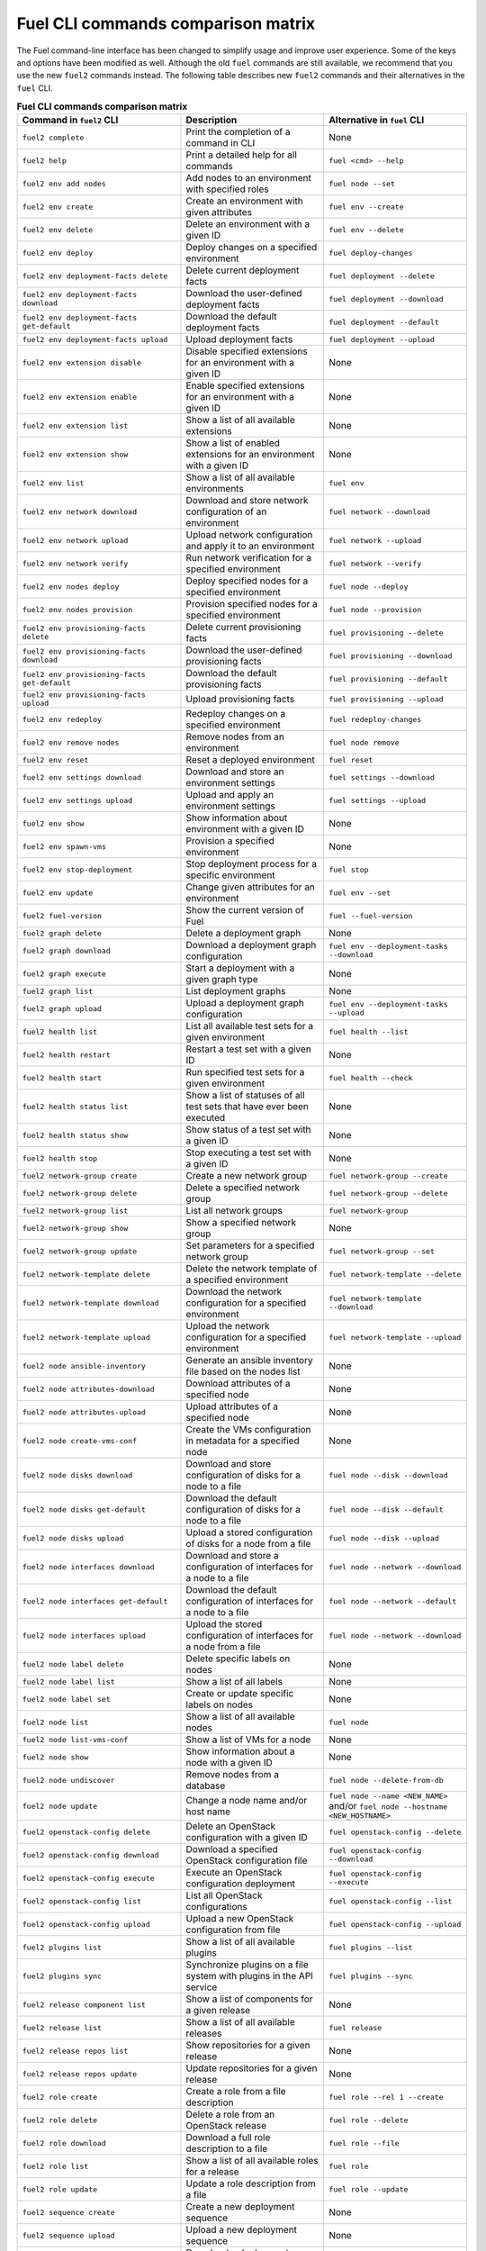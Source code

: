.. _cli_comparison_matrix:

===================================
Fuel CLI commands comparison matrix
===================================

The Fuel command-line interface has been changed to simplify usage
and improve user experience. Some of the keys and options have been modified
as well. Although the old ``fuel`` commands are still available, we recommend that
you use the new ``fuel2`` commands instead. The following table describes
new ``fuel2`` commands and their alternatives in the ``fuel`` CLI.

.. csv-table:: **Fuel CLI commands comparison matrix**
   :header: Command in ``fuel2`` CLI, Description, Alternative in ``fuel`` CLI
   :widths: 8, 7, 7

   ``fuel2 complete``, Print the completion of a command in CLI, None
   ``fuel2 help``, Print a detailed help for all commands, ``fuel <cmd> --help``
   ``fuel2 env add nodes``, Add nodes to an environment with specified roles, ``fuel node --set``
   ``fuel2 env create``, Create an environment with given attributes, ``fuel env --create``
   ``fuel2 env delete``, Delete an environment with a given ID, ``fuel env --delete``
   ``fuel2 env deploy``, Deploy changes on a specified environment, ``fuel deploy-changes``
   ``fuel2 env deployment-facts delete``, Delete current deployment facts, ``fuel deployment --delete``
   ``fuel2 env deployment-facts download``, Download the user-defined deployment facts, ``fuel deployment --download``
   ``fuel2 env deployment-facts get-default``, Download the default deployment facts, ``fuel deployment --default``
   ``fuel2 env deployment-facts upload``, Upload deployment facts, ``fuel deployment --upload``
   ``fuel2 env extension disable``, Disable specified extensions for an environment with a given ID, None
   ``fuel2 env extension enable``, Enable specified extensions for an environment with a given ID, None
   ``fuel2 env extension list``, Show a list of all available extensions, None
   ``fuel2 env extension show``, Show a list of enabled extensions for an environment with a given ID, None
   ``fuel2 env list``, Show a list of all available environments, ``fuel env``
   ``fuel2 env network download``, Download and store network configuration of an environment, ``fuel network --download``
   ``fuel2 env network upload``, Upload network configuration and apply it to an environment, ``fuel network --upload``
   ``fuel2 env network verify``, Run network verification for a specified environment, ``fuel network --verify``
   ``fuel2 env nodes deploy``, Deploy specified nodes for a specified environment, ``fuel node --deploy``
   ``fuel2 env nodes provision``, Provision specified nodes for a specified environment, ``fuel node --provision``
   ``fuel2 env provisioning-facts delete``, Delete current provisioning facts, ``fuel provisioning --delete``
   ``fuel2 env provisioning-facts download``, Download the user-defined provisioning facts, ``fuel provisioning --download``
   ``fuel2 env provisioning-facts get-default``, Download the default provisioning facts, ``fuel provisioning --default``
   ``fuel2 env provisioning-facts upload``, Upload provisioning facts, ``fuel provisioning --upload``
   ``fuel2 env redeploy``, Redeploy changes on a specified environment, ``fuel redeploy-changes``
   ``fuel2 env remove nodes``, Remove nodes from an environment, ``fuel node remove``
   ``fuel2 env reset``, Reset a deployed environment, ``fuel reset``
   ``fuel2 env settings download``, Download and store an environment settings, ``fuel settings --download``
   ``fuel2 env settings upload``, Upload and apply an environment settings, ``fuel settings --upload``
   ``fuel2 env show``, Show information about environment with a given ID, None
   ``fuel2 env spawn-vms``, Provision a specified environment, None
   ``fuel2 env stop-deployment``, Stop deployment process for a specific environment, ``fuel stop``
   ``fuel2 env update``, Change given attributes for an environment, ``fuel env --set``
   ``fuel2 fuel-version``, Show the current version of Fuel, ``fuel --fuel-version``
   ``fuel2 graph delete``, Delete a deployment graph, None
   ``fuel2 graph download``, Download a deployment graph configuration, ``fuel env --deployment-tasks --download``
   ``fuel2 graph execute``, Start a deployment with a given graph type, None
   ``fuel2 graph list``, List deployment graphs, None
   ``fuel2 graph upload``, Upload a deployment graph configuration, ``fuel env --deployment-tasks --upload``
   ``fuel2 health list``, List all available test sets for a given environment, ``fuel health --list``
   ``fuel2 health restart``, Restart a test set with a given ID, None
   ``fuel2 health start``, Run specified test sets for a given environment, ``fuel health --check``
   ``fuel2 health status list``, Show a list of statuses of all test sets that have ever been executed, None
   ``fuel2 health status show``, Show status of a test set with a given ID, None
   ``fuel2 health stop``, Stop executing a test set with a given ID, None
   ``fuel2 network-group create``, Create a new network group, ``fuel network-group --create``
   ``fuel2 network-group delete``, Delete a specified network group, ``fuel network-group --delete``
   ``fuel2 network-group list``, List all network groups, ``fuel network-group``
   ``fuel2 network-group show``, Show a specified network group, None
   ``fuel2 network-group update``, Set parameters for a specified network group, ``fuel network-group --set``
   ``fuel2 network-template delete``, Delete the network template of a specified environment, ``fuel network-template --delete``
   ``fuel2 network-template download``, Download the network configuration for a specified environment, ``fuel network-template --download``
   ``fuel2 network-template upload``, Upload the network configuration for a specified environment, ``fuel network-template --upload``
   ``fuel2 node ansible-inventory``, Generate an ansible inventory file based on the nodes list, None
   ``fuel2 node attributes-download``, Download attributes of a specified node, None
   ``fuel2 node attributes-upload``, Upload attributes of a specified node, None
   ``fuel2 node create-vms-conf``, Create the VMs configuration in metadata for a specified node, None
   ``fuel2 node disks download``, Download and store configuration of disks for a node to a file, ``fuel node --disk --download``
   ``fuel2 node disks get-default``, Download the default configuration of disks for a node to a file, ``fuel node --disk --default``
   ``fuel2 node disks upload``, Upload a stored configuration of disks for a node from a file, ``fuel node --disk --upload``
   ``fuel2 node interfaces download``, Download and store a configuration of interfaces for a node to a file, ``fuel node --network --download``
   ``fuel2 node interfaces get-default``, Download the default configuration of interfaces for a node to a file, ``fuel node --network --default``
   ``fuel2 node interfaces upload``, Upload the stored configuration of interfaces for a node from a file, ``fuel node --network --download``
   ``fuel2 node label delete``, Delete specific labels on nodes, None
   ``fuel2 node label list``, Show a list of all labels, None
   ``fuel2 node label set``, Create or update specific labels on nodes, None
   ``fuel2 node list``, Show a list of all available nodes, ``fuel node``
   ``fuel2 node list-vms-conf``, Show a list of VMs for a node, None
   ``fuel2 node show``, Show information about a node with a given ID, None
   ``fuel2 node undiscover``, Remove nodes from a database, ``fuel node --delete-from-db``
   ``fuel2 node update``, Change a node name and/or host name, ``fuel node --name <NEW_NAME>`` and/or ``fuel node --hostname <NEW_HOSTNAME>``
   ``fuel2 openstack-config delete``, Delete an OpenStack configuration with a given ID, ``fuel openstack-config --delete``
   ``fuel2 openstack-config download``, Download a specified OpenStack configuration file, ``fuel openstack-config --download``
   ``fuel2 openstack-config execute``, Execute an OpenStack configuration deployment, ``fuel openstack-config --execute``
   ``fuel2 openstack-config list``, List all OpenStack configurations, ``fuel openstack-config --list``
   ``fuel2 openstack-config upload``, Upload a new OpenStack configuration from file, ``fuel openstack-config --upload``
   ``fuel2 plugins list``, Show a list of all available plugins, ``fuel plugins --list``
   ``fuel2 plugins sync``, Synchronize plugins on a file system with plugins in the API service, ``fuel plugins --sync``
   ``fuel2 release component list``, Show a list of components for a given release, None
   ``fuel2 release list``, Show a list of all available releases, ``fuel release``
   ``fuel2 release repos list``, Show repositories for a given release, None
   ``fuel2 release repos update``, Update repositories for a given release, None
   ``fuel2 role create``, Create a role from a file description, ``fuel role --rel 1 --create``
   ``fuel2 role delete``, Delete a role from an OpenStack release, ``fuel role --delete``
   ``fuel2 role download``, Download a full role description to a file, ``fuel role --file``
   ``fuel2 role list``, Show a list of all available roles for a release, ``fuel role``
   ``fuel2 role update``, Update a role description from a file, ``fuel role --update``
   ``fuel2 sequence create``, Create a new deployment sequence, None
   ``fuel2 sequence upload``, Upload a new deployment sequence, None
   ``fuel2 sequence download``, Download a deployment sequence data, None
   ``fuel2 sequence delete``, Delete an existing sequence, None
   ``fuel2 sequence update``, Update an existing sequence, None
   ``fuel2 sequence list``, Show a list of all existing sequences, None
   ``fuel2 sequence show``, Display information about a sequence, None
   ``fuel2 sequence execute``, Execute a sequence on a specified environment, None
   ``fuel2 snapshot create``, Generate a diagnostic snapshot, ``fuel snapshot``
   ``fuel2 snapshot create -c/--config``, Generate a diagnostic snapshot with a custom configuration, ``fuel snapshot < config_file.yml``
   ``fuel2 snapshot get-default-config``, Download the default configuration to generate a custom diagnostic snapshot, ``fuel snapshot --conf > config_file.yml``
   ``fuel2 snapshot get-link``, Show the link to download diagnostic snapshot, None
   ``fuel2 task delete``, Delete a task with a given ID, ``fuel task --delete``
   ``fuel2 task deployment-info download``, Save a task deployment information to a file, None
   ``fuel2 task history show``, Show a deployment history about a task with a given ID, None
   ``fuel2 task list``, Show a list of all available tasks, None
   ``fuel2 task network-configuration download``, Save a task network configuration to a file, None
   ``fuel2 task settings download``, Download and save a task settings to a file, None
   ``fuel2 task show``, Show information about a task with a given ID, None
   ``fuel2 vip create``, Create a VIP, ``fuel vip --create``
   ``fuel2 vip download``, Download a configuration of VIPs, ``fuel vip --download``
   ``fuel2 vip upload``, Upload a new configuration of VIPs from a file, ``fuel vip --upload``
